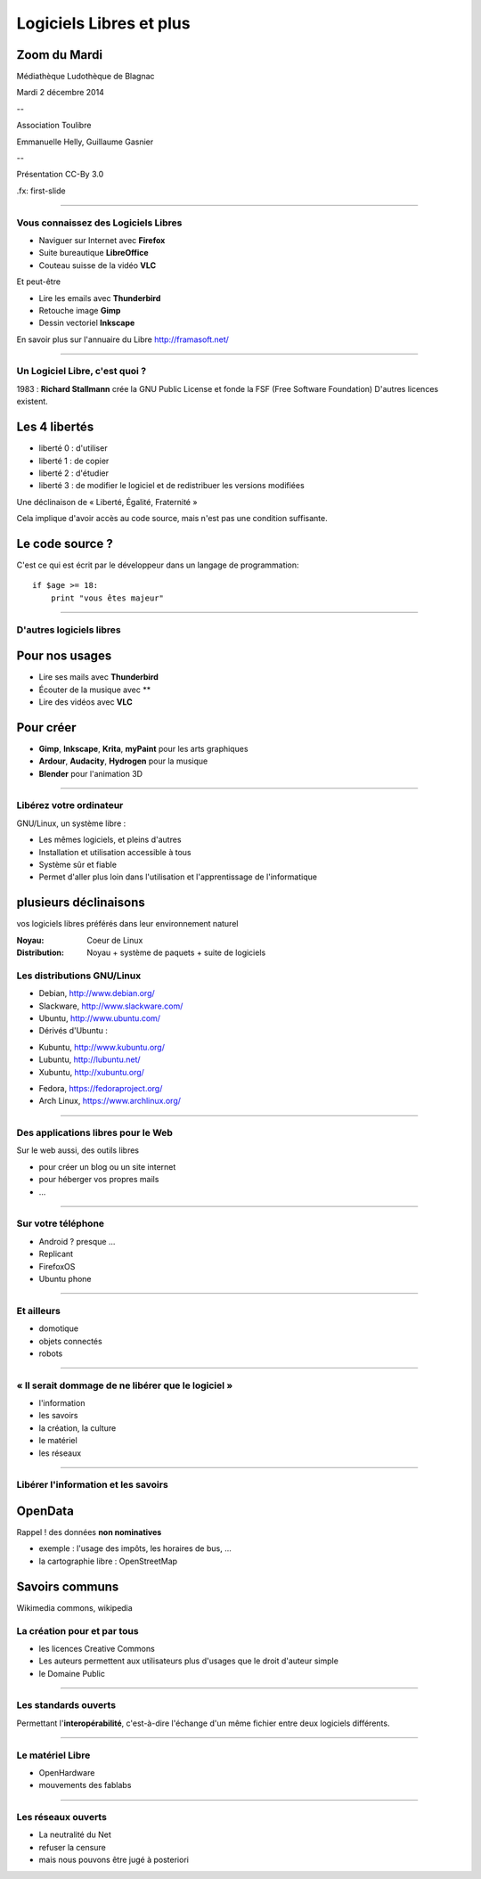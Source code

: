 ========================
Logiciels Libres et plus
========================

Zoom du Mardi
-------------

Médiathèque Ludothèque de Blagnac

Mardi 2 décembre 2014

--

Association Toulibre

Emmanuelle Helly, Guillaume Gasnier

--

Présentation CC-By 3.0


.fx: first-slide

----

Vous connaissez des Logiciels Libres
====================================

* Naviguer sur Internet avec **Firefox**
* Suite bureautique **LibreOffice**
* Couteau suisse de la vidéo **VLC**

Et peut-être

* Lire les emails avec **Thunderbird**
* Retouche image **Gimp**
* Dessin vectoriel **Inkscape**

En savoir plus sur l'annuaire du Libre
http://framasoft.net/

----

Un Logiciel Libre, c'est quoi ?
================================

1983 : **Richard Stallmann** crée la GNU Public License et fonde la FSF (Free Software Foundation)
D'autres licences existent.

Les 4 libertés
--------------

* liberté 0 : d'utiliser
* liberté 1 : de copier
* liberté 2 : d'étudier
* liberté 3 : de modifier le logiciel et de redistribuer les versions modifiées

Une déclinaison de « Liberté, Égalité, Fraternité »

Cela implique d'avoir accès au code source, mais n'est pas une condition suffisante.

Le code source ?
----------------

C'est ce qui est écrit par le développeur dans un langage de programmation::

    if $age >= 18:
        print "vous êtes majeur"

----

D'autres logiciels libres
=========================

Pour nos usages
---------------

* Lire ses mails avec **Thunderbird**
* Écouter de la musique avec **
* Lire des vidéos avec **VLC**

Pour créer
----------

* **Gimp**, **Inkscape**, **Krita**, **myPaint** pour les arts graphiques
* **Ardour**, **Audacity**, **Hydrogen** pour la musique
* **Blender** pour l'animation 3D

----

Libérez votre ordinateur
========================

GNU/Linux, un système libre : 

* Les mêmes logiciels, et pleins d'autres
* Installation et utilisation accessible à tous
* Système sûr et fiable
* Permet d'aller plus loin dans l'utilisation et l'apprentissage de l'informatique

plusieurs déclinaisons
----------------------

.. notes::

vos logiciels libres préférés dans leur environnement naturel

:Noyau: Coeur de Linux
:Distribution: Noyau + système de paquets + suite de logiciels

Les distributions GNU/Linux
============================

* Debian, http://www.debian.org/
* Slackware, http://www.slackware.com/
* Ubuntu, http://www.ubuntu.com/
* Dérivés d'Ubuntu :

- Kubuntu, http://www.kubuntu.org/
- Lubuntu, http://lubuntu.net/
- Xubuntu, http://xubuntu.org/

* Fedora, https://fedoraproject.org/
* Arch Linux, https://www.archlinux.org/

----


Des applications libres pour le Web
====================================

Sur le web aussi, des outils libres

* pour créer un blog ou un site internet
* pour héberger vos propres mails
* ...

----

Sur votre téléphone
===================

* Android ? presque ...
* Replicant
* FirefoxOS
* Ubuntu phone

----

Et ailleurs
===================

* domotique
* objets connectés
* robots

----

« Il serait dommage de ne libérer que le logiciel »
=====================================================

* l'information
* les savoirs
* la création, la culture
* le matériel
* les réseaux

----

Libérer l'information et les savoirs
=====================================

OpenData
--------

Rappel ! des données **non nominatives**

* exemple : l'usage des impôts, les horaires de bus, ...
* la cartographie libre : OpenStreetMap

Savoirs communs
---------------

Wikimedia commons, wikipedia


La création pour et par tous
=================================

* les licences Creative Commons
* Les auteurs permettent aux utilisateurs plus d'usages que le droit d'auteur simple
* le Domaine Public

----

Les standards ouverts
======================

Permettant l'**interopérabilité**, c'est-à-dire l'échange d'un même fichier entre deux logiciels différents.

----

Le matériel Libre
==================

* OpenHardware
* mouvements des fablabs

----

Les réseaux ouverts
====================

* La neutralité du Net
* refuser la censure
* mais nous pouvons être jugé à posteriori
